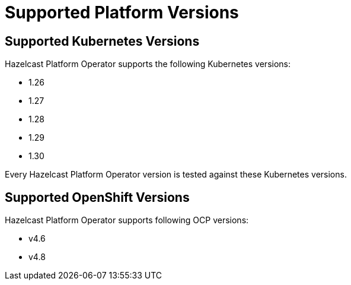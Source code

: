 = Supported Platform Versions

== Supported Kubernetes Versions

Hazelcast Platform Operator supports the following Kubernetes versions:

- 1.26
- 1.27
- 1.28
- 1.29
- 1.30

Every Hazelcast Platform Operator version is tested against these Kubernetes versions.

== Supported OpenShift Versions

Hazelcast Platform Operator supports following OCP versions:

- v4.6
- v4.8